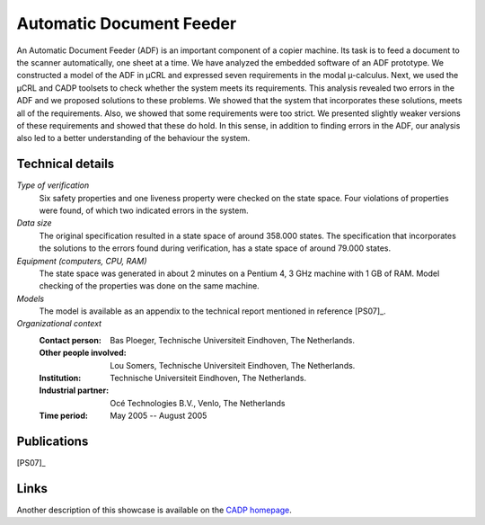 .. _showcase-document-feeder:

Automatic Document Feeder
=========================

.. image:: /_static/showcases/ADFCopier.jpg
   :align: right
   :width: 250px

An Automatic Document Feeder (ADF) is an important component of a copier
machine. Its task is to feed a document to the scanner automatically, one sheet
at a time. We have analyzed the embedded software of an ADF prototype. We
constructed a model of the ADF in µCRL and expressed seven requirements in
the modal µ-calculus. Next, we used the µCRL and CADP toolsets to check
whether the system meets its requirements. This analysis revealed two errors in
the ADF and we proposed solutions to these problems. We showed that the system
that incorporates these solutions, meets all of the requirements. Also, we
showed that some requirements were too strict. We presented slightly weaker
versions of these requirements and showed that these do hold. In this sense, in
addition to finding errors in the ADF, our analysis also led to a better
understanding of the behaviour the system.

Technical details
-----------------

*Type of verification*
  Six safety properties and one liveness property were checked on the state
  space. Four violations of properties were found, of which two indicated errors
  in the system.

*Data size*
  The original specification resulted in a state space of around 358.000 states.
  The specification that incorporates the solutions to the errors found during
  verification, has a state space of around 79.000 states.

*Equipment (computers, CPU, RAM)*
  The state space was generated in about 2 minutes on a Pentium 4, 3 GHz machine
  with 1 GB of RAM. Model checking of the properties was done on the same
  machine.

*Models*
  The model is available as an appendix to the technical report mentioned in reference [PS07]_.

*Organizational context*
  :Contact person: Bas Ploeger, Technische Universiteit Eindhoven, The
                   Netherlands.
  :Other people involved: Lou Somers, Technische Universiteit Eindhoven, The
                          Netherlands.
  :Institution: Technische Universiteit Eindhoven, The Netherlands.
  :Industrial partner: Océ Technologies B.V., Venlo, The Netherlands
  :Time period: May 2005 -- August 2005

Publications
------------

[PS07]_

Links
-----
Another description of this showcase is available on the `CADP homepage <http://www.inrialpes.fr/vasy/cadp/case-studies/06-b-adf.html>`_.

